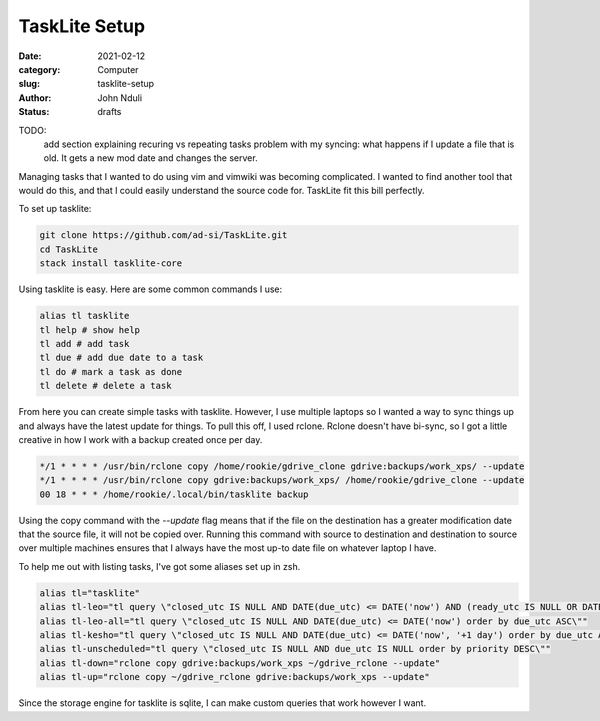 ##############
TaskLite Setup
##############
:date: 2021-02-12
:category: Computer
:slug: tasklite-setup
:author: John Nduli
:status: drafts



TODO:
 add section explaining recuring vs repeating tasks
 problem with my syncing: what happens if I update a file that is old.
 It gets a new mod date and changes the server.


Managing tasks that I wanted to do using vim and vimwiki was becoming
complicated. I wanted to find another tool that would do this, and that
I could easily understand the source code for. TaskLite fit this bill
perfectly.

To set up tasklite:

.. code-block:: bash

     git clone https://github.com/ad-si/TaskLite.git
     cd TaskLite
     stack install tasklite-core


Using tasklite is easy. Here are some common commands I use:

.. code-block:: bash

    alias tl tasklite
    tl help # show help
    tl add # add task
    tl due # add due date to a task
    tl do # mark a task as done
    tl delete # delete a task


From here you can create simple tasks with tasklite. However, I use
multiple laptops so I wanted a way to sync things up and always have the
latest update for things. To pull this off, I used rclone. Rclone
doesn't have bi-sync, so I got a little creative in how I work with a
backup created once per day.

.. code-block:: cron

    */1 * * * * /usr/bin/rclone copy /home/rookie/gdrive_clone gdrive:backups/work_xps/ --update
    */1 * * * * /usr/bin/rclone copy gdrive:backups/work_xps/ /home/rookie/gdrive_clone --update
    00 18 * * * /home/rookie/.local/bin/tasklite backup

Using the copy command with the `--update` flag means that if the file
on the destination has a greater modification date that the source file,
it will not be copied over. Running this command with source to
destination and destination to source over multiple machines ensures
that I always have the most up-to date file on whatever laptop I have.

To help me out with listing tasks, I've got some aliases set up in zsh.

.. code-block:: bash

    alias tl="tasklite"
    alias tl-leo="tl query \"closed_utc IS NULL AND DATE(due_utc) <= DATE('now') AND (ready_utc IS NULL OR DATETIME(ready_utc) <= DATETIME('now')) order by due_utc ASC, ready_utc ASC, priority DESC\""
    alias tl-leo-all="tl query \"closed_utc IS NULL AND DATE(due_utc) <= DATE('now') order by due_utc ASC\""
    alias tl-kesho="tl query \"closed_utc IS NULL AND DATE(due_utc) <= DATE('now', '+1 day') order by due_utc ASC\""
    alias tl-unscheduled="tl query \"closed_utc IS NULL AND due_utc IS NULL order by priority DESC\""
    alias tl-down="rclone copy gdrive:backups/work_xps ~/gdrive_rclone --update" 
    alias tl-up="rclone copy ~/gdrive_rclone gdrive:backups/work_xps --update"

Since the storage engine for tasklite is sqlite, I can make custom
queries that work however I want.
